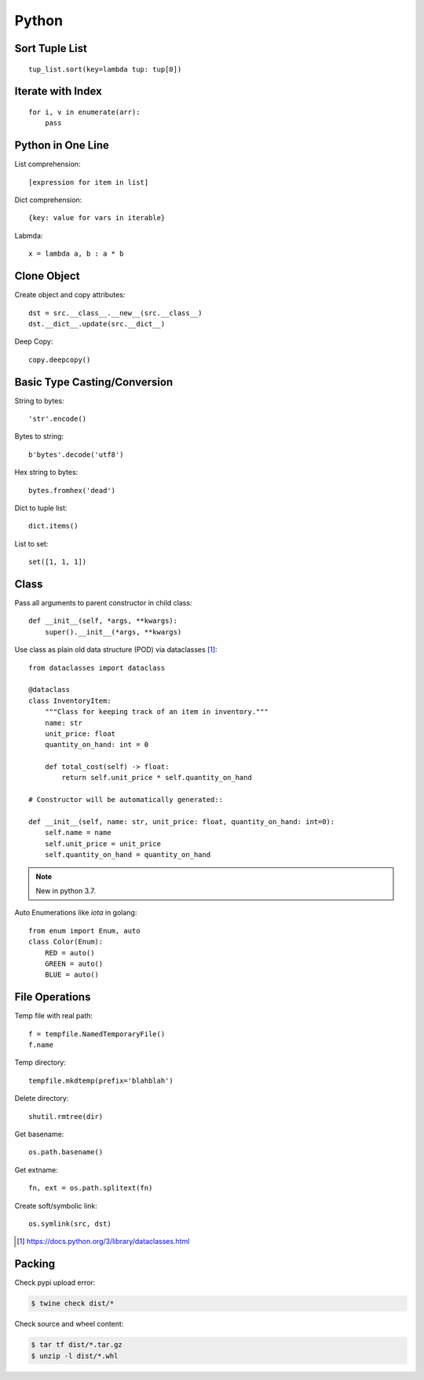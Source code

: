======
Python
======

.. highlight:: python

Sort Tuple List
===============

::

   tup_list.sort(key=lambda tup: tup[0])

Iterate with Index
==================

::

   for i, v in enumerate(arr):
       pass

Python in One Line
==================

List comprehension::

    [expression for item in list]

Dict comprehension::

    {key: value for vars in iterable}

Labmda::

    x = lambda a, b : a * b

..
    Assignment is not allowed in lambda.

Clone Object
============

Create object and copy attributes::

    dst = src.__class__.__new__(src.__class__)
    dst.__dict__.update(src.__dict__)


Deep Copy::

    copy.deepcopy()


Basic Type Casting/Conversion
=============================

String to bytes::

    'str'.encode()

Bytes to string::

    b'bytes'.decode('utf8')

Hex string to bytes::

    bytes.fromhex('dead')

Dict to tuple list::

    dict.items()

List to set::

    set([1, 1, 1])

Class
=====

Pass all arguments to parent constructor in child class::

    def __init__(self, *args, **kwargs):
        super().__init__(*args, **kwargs)

Use class as plain old data structure (POD) via dataclasses [#]_::

    from dataclasses import dataclass

    @dataclass
    class InventoryItem:
        """Class for keeping track of an item in inventory."""
        name: str
        unit_price: float
        quantity_on_hand: int = 0

        def total_cost(self) -> float:
            return self.unit_price * self.quantity_on_hand

    # Constructor will be automatically generated::

    def __init__(self, name: str, unit_price: float, quantity_on_hand: int=0):
        self.name = name
        self.unit_price = unit_price
        self.quantity_on_hand = quantity_on_hand

.. note:: New in python 3.7.

Auto Enumerations like `iota` in golang::

   from enum import Enum, auto
   class Color(Enum):
       RED = auto()
       GREEN = auto()
       BLUE = auto()

File Operations
===============

Temp file with real path::

    f = tempfile.NamedTemporaryFile()
    f.name

Temp directory::

    tempfile.mkdtemp(prefix='blahblah')

Delete directory::

    shutil.rmtree(dir)

Get basename::

    os.path.basename()

Get extname::

    fn, ext = os.path.splitext(fn)

Create soft/symbolic link::

    os.symlink(src, dst)

.. [#] https://docs.python.org/3/library/dataclasses.html

Packing
=======

Check pypi upload error:

.. code:: console

   $ twine check dist/*

Check source and wheel content:

.. code:: console

   $ tar tf dist/*.tar.gz
   $ unzip -l dist/*.whl
